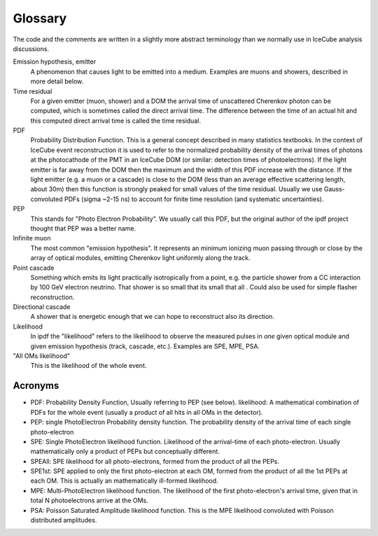 .. _rpdf-glossary:

========
Glossary
========


The code and the comments are written in a slightly more abstract terminology than we normally 
use in IceCube analysis discussions.

Emission hypothesis, emitter
    A phenomenon that causes light to be emitted into a medium.
    Examples are muons and showers, described in more detail below. 

Time residual
    For a given emitter (muon, shower) and a DOM the arrival time of unscattered Cherenkov photon can be computed, which is sometimes called the direct arrival time.
    The difference between the time of an actual hit and this computed direct arrival time is called the time residual. 

PDF
    Probability Distribution Function. This is a general concept described in many statistics textbooks.
    In the context of IceCube event reconstruction it is used to refer to the normalized probability density
    of the arrival times of photons at the photocathode of the PMT in an IceCube DOM
    (or similar: detection times of photoelectrons).
    If the light emitter is far away from the DOM then the maximum and the width of this PDF increase with the distance. 
    If the light emitter (e.g. a muon or a cascade) is close to the DOM (less than an average effective scattering length,
    about 30m) then this function is strongly peaked for small values of the time residual.
    Usually we use Gauss-convoluted PDFs (sigma ~2-15 ns) to account for finite time resolution (and systematic uncertainties).

PEP
    This stands for "Photo Electron Probability". We usually call this PDF, but the original author of the ipdf project thought that PEP was a better name.

Infinite muon
    The most common "emission hypothesis".
    It represents an minimum ionizing muon passing through or close by the array of optical modules,
    emitting Cherenkov light uniformly along the track.

Point cascade
    Something which emits its light practically isotropically from a point, e.g. the particle shower from a CC interaction
    by 100 GeV electron neutrino. That shower is so small that its 
    small that all . Could also be used for simple flasher reconstruction.

Directional cascade
    A shower that is energetic enough that we can hope to reconstruct also its direction.

Likelihood
    In ipdf the "likelihood" refers to the likelihood to observe the measured pulses in *one* given optical module and given emission hypothesis (track, cascade, etc.).
    Examples are SPE, MPE, PSA.

"All OMs likelihood"
    This is the likelihood of the whole event.


Acronyms
--------

* PDF: Probability Density Function, Usually referring to PEP (see below). likelihood: A mathematical combination of PDFs for the whole event (usually a product of all hits in all OMs in the detector).
* PEP: single PhotoElectron Probability density function. The probability density of the arrival time of each single photo-electron
* SPE: Single PhotoElectron likelihood function. Likelihood of the arrival-time of each photo-electron. Usually mathematically only a product of PEPs but conceptually different.
* SPEAll: SPE likelihood for all photo-electrons, formed from the product of all the PEPs.
* SPE1st: SPE applied to only the first photo-electron at each OM, formed from the product of all the 1st PEPs at each OM. This is actually an mathematically ill-formed likelihood.
* MPE: Multi-PhotoElectron likelihood function. The likelihood of the first photo-electron's arrival time, given that in total N photoelectrons arrive at the OMs.
* PSA: Poisson Saturated Amplitude likelihood function. This is the MPE likelihood convoluted with Poisson distributed amplitudes.

